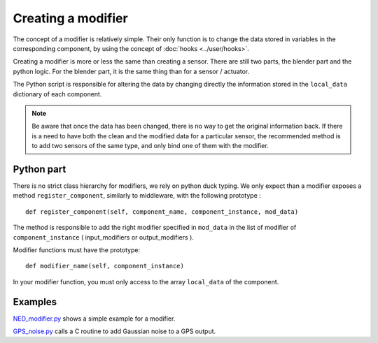 Creating a modifier
===================

The concept of a modifier is relatively simple. Their only function is to
change the data stored in variables in the corresponding component, by using
the concept of :doc:`hooks <../user/hooks>`. 

Creating a modifier is more or less the same than creating a sensor. There are
still two parts, the blender part and the python logic. For the blender part,
it is the same thing than for a sensor / actuator.

The Python script is responsible for altering the data by changing directly the
information stored in the ``local_data`` dictionary of each component.

.. note:: 

    Be aware that once the data has been changed, there is no way to get the
    original information back.  If there is a need to have both the clean and
    the modified data for a particular sensor, the recommended method is to add
    two sensors of the same type, and only bind one of them with the modifier.

Python part 
-----------

There is no strict class hierarchy for modifiers, we rely on python duck
typing. We only expect than a modifier exposes a method ``register_component``,
similarly to middleware, with the following prototype : ::

  def register_component(self, component_name, component_instance, mod_data)

The method is responsible to add the right modifier specified in ``mod_data``
in the list of modifier of ``component_instance`` ( input_modifiers or
output_modifiers ). 

Modifier functions must have the prototype: ::

  def modifier_name(self, component_instance)

In your modifier function, you must only access to the array ``local_data``
of the component.

Examples
--------

`NED_modifier.py <http://trac.laas.fr/git/morse/tree/src/morse/modifiers/ned.py>`_ 
shows a simple example for a modifier.

`GPS_noise.py <http://trac.laas.fr/git/morse/tree/src/morse/modifiers/gps_noise.py>`_ 
calls a C routine to add Gaussian noise to a GPS output.

